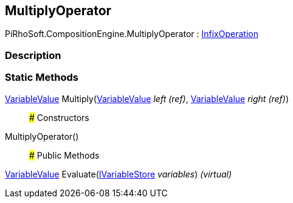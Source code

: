 [#reference/multiply-operator]

## MultiplyOperator

PiRhoSoft.CompositionEngine.MultiplyOperator : <<reference/infix-operation.html,InfixOperation>>

### Description

### Static Methods

<<reference/variable-value.html,VariableValue>> Multiply(<<reference/variable-value&.html,VariableValue>> _left_ _(ref)_, <<reference/variable-value&.html,VariableValue>> _right_ _(ref)_)::

### Constructors

MultiplyOperator()::

### Public Methods

<<reference/variable-value.html,VariableValue>> Evaluate(<<reference/i-variable-store.html,IVariableStore>> _variables_) _(virtual)_::